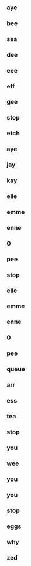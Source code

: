 *** aye 
*** bee 
*** sea 
*** dee 
*** eee 
*** eff 
*** gee 
*** stop 
*** etch 
*** aye 
*** jay 
*** kay 
*** elle 
*** emme 
*** enne 
*** 0 
*** pee 
*** stop 
*** elle 
*** emme 
*** enne 
*** 0 
*** pee 
*** queue 
*** arr 
*** ess 
*** tea 
*** stop 
*** you 
*** wee 
*** you 
*** you 
*** stop 
*** eggs 
*** why 
*** zed
